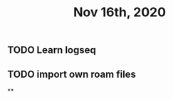 #+TITLE: Nov 16th, 2020

** TODO Learn logseq
:PROPERTIES:
:todo: 1605468291211
:END:
** TODO import own roam files
:PROPERTIES:
:todo: 1605468320829
:END:
**
